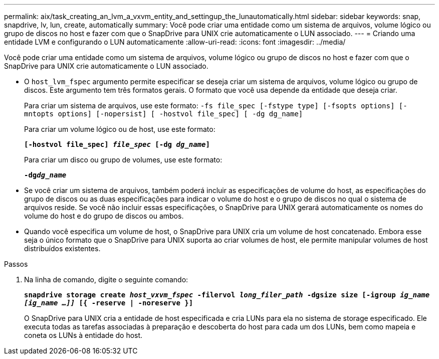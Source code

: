 ---
permalink: aix/task_creating_an_lvm_a_vxvm_entity_and_settingup_the_lunautomatically.html 
sidebar: sidebar 
keywords: snap, snapdrive, lv, lun, create, automatically 
summary: Você pode criar uma entidade como um sistema de arquivos, volume lógico ou grupo de discos no host e fazer com que o SnapDrive para UNIX crie automaticamente o LUN associado. 
---
= Criando uma entidade LVM e configurando o LUN automaticamente
:allow-uri-read: 
:icons: font
:imagesdir: ../media/


[role="lead"]
Você pode criar uma entidade como um sistema de arquivos, volume lógico ou grupo de discos no host e fazer com que o SnapDrive para UNIX crie automaticamente o LUN associado.

* O `host_lvm_fspec` argumento permite especificar se deseja criar um sistema de arquivos, volume lógico ou grupo de discos. Este argumento tem três formatos gerais. O formato que você usa depende da entidade que deseja criar.
+
Para criar um sistema de arquivos, use este formato: `-fs file_spec [-fstype type] [-fsopts options] [-mntopts options] [-nopersist] [ -hostvol file_spec] [ -dg dg_name]`

+
Para criar um volume lógico ou de host, use este formato:

+
`*[-hostvol file_spec] _file_spec_ [-dg _dg_name_]*`

+
Para criar um disco ou grupo de volumes, use este formato:

+
`*-dg__dg_name__*`

* Se você criar um sistema de arquivos, também poderá incluir as especificações de volume do host, as especificações do grupo de discos ou as duas especificações para indicar o volume do host e o grupo de discos no qual o sistema de arquivos reside. Se você não incluir essas especificações, o SnapDrive para UNIX gerará automaticamente os nomes do volume do host e do grupo de discos ou ambos.
* Quando você especifica um volume de host, o SnapDrive para UNIX cria um volume de host concatenado. Embora esse seja o único formato que o SnapDrive para UNIX suporta ao criar volumes de host, ele permite manipular volumes de host distribuídos existentes.


.Passos
. Na linha de comando, digite o seguinte comando:
+
`*snapdrive storage create _host_vxvm_fspec_ -filervol _long_filer_path_ -dgsize size [-igroup _ig_name [ig_name ...]]_ [{ -reserve | -noreserve }]*`

+
O SnapDrive para UNIX cria a entidade de host especificada e cria LUNs para ela no sistema de storage especificado. Ele executa todas as tarefas associadas à preparação e descoberta do host para cada um dos LUNs, bem como mapeia e coneta os LUNs à entidade do host.


